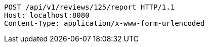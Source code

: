 [source,http,options="nowrap"]
----
POST /api/v1/reviews/125/report HTTP/1.1
Host: localhost:8080
Content-Type: application/x-www-form-urlencoded

----